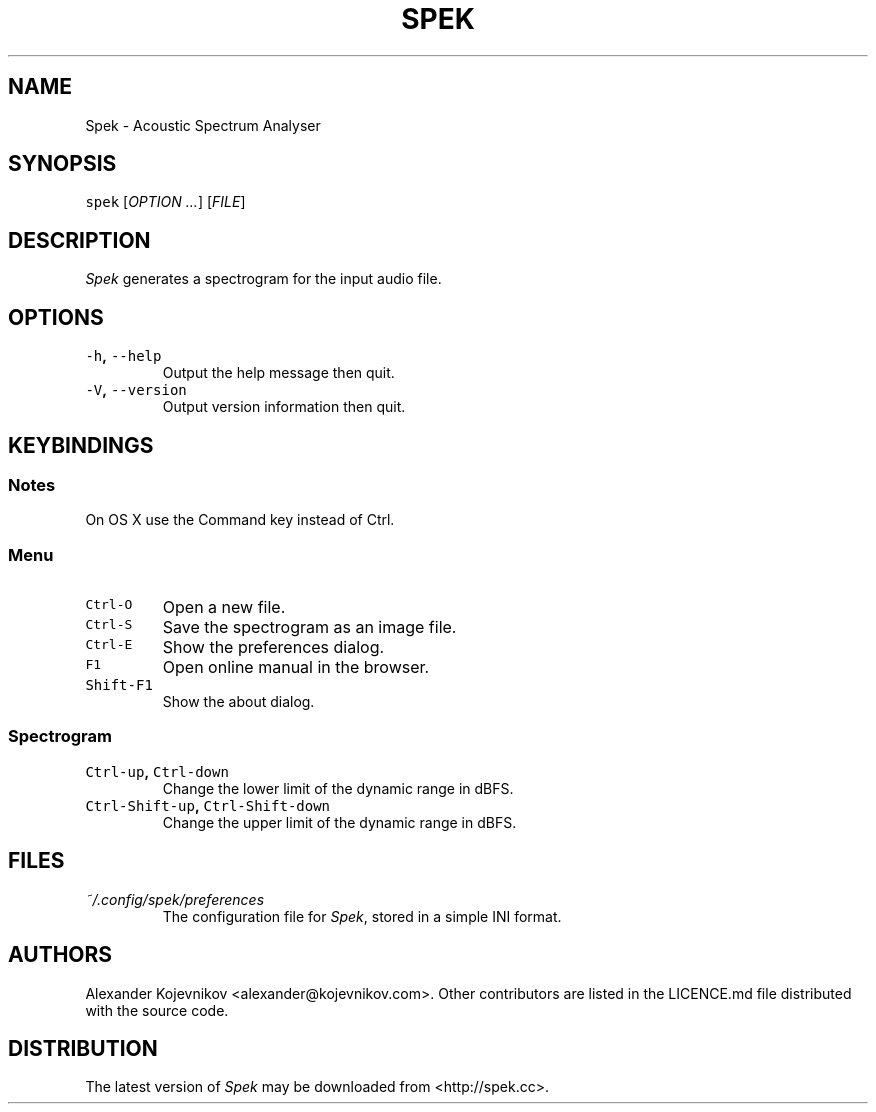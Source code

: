 .TH SPEK 1 "2013\-04\-18" "User\[aq]s Guide" "Version 0.8.2"
.SH NAME
.PP
Spek \- Acoustic Spectrum Analyser
.SH SYNOPSIS
.PP
\f[C]spek\f[] [\f[I]OPTION\f[] \f[I]\&...\f[]] [\f[I]FILE\f[]]
.SH DESCRIPTION
.PP
\f[I]Spek\f[] generates a spectrogram for the input audio file.
.SH OPTIONS
.TP
.B \f[C]\-h\f[], \f[C]\-\-help\f[]
Output the help message then quit.
.RS
.RE
.TP
.B \f[C]\-V\f[], \f[C]\-\-version\f[]
Output version information then quit.
.RS
.RE
.SH KEYBINDINGS
.SS Notes
.PP
On OS X use the Command key instead of Ctrl.
.SS Menu
.TP
.B \f[C]Ctrl\-O\f[]
Open a new file.
.RS
.RE
.TP
.B \f[C]Ctrl\-S\f[]
Save the spectrogram as an image file.
.RS
.RE
.TP
.B \f[C]Ctrl\-E\f[]
Show the preferences dialog.
.RS
.RE
.TP
.B \f[C]F1\f[]
Open online manual in the browser.
.RS
.RE
.TP
.B \f[C]Shift\-F1\f[]
Show the about dialog.
.RS
.RE
.SS Spectrogram
.TP
.B \f[C]Ctrl\-up\f[], \f[C]Ctrl\-down\f[]
Change the lower limit of the dynamic range in dBFS.
.RS
.RE
.TP
.B \f[C]Ctrl\-Shift\-up\f[], \f[C]Ctrl\-Shift\-down\f[]
Change the upper limit of the dynamic range in dBFS.
.RS
.RE
.SH FILES
.TP
.B \f[I]~/.config/spek/preferences\f[]
The configuration file for \f[I]Spek\f[], stored in a simple INI format.
.RS
.RE
.SH AUTHORS
.PP
Alexander Kojevnikov <alexander@kojevnikov.com>.
Other contributors are listed in the LICENCE.md file distributed with
the source code.
.SH DISTRIBUTION
.PP
The latest version of \f[I]Spek\f[] may be downloaded from
<http://spek.cc>.

